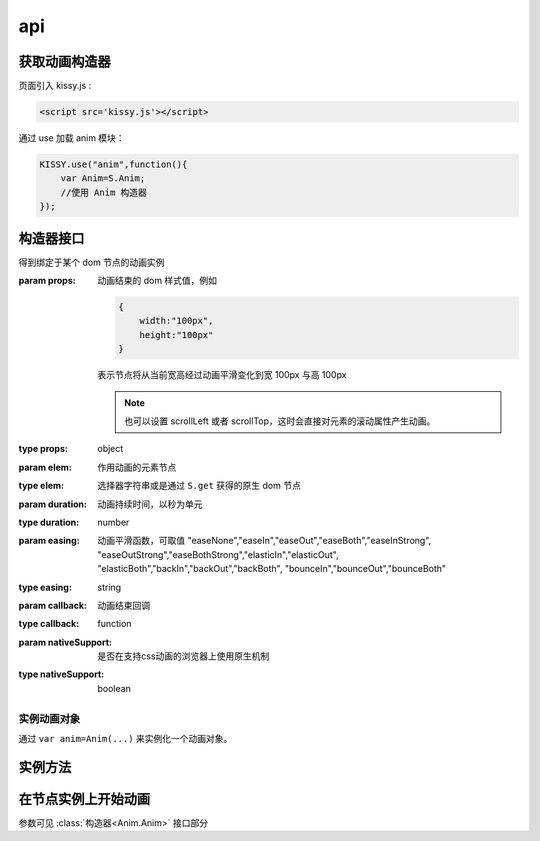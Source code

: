 .. py:currentmodule:: Anim

api
===================================

获取动画构造器
-----------------------------------
页面引入 kissy.js :

.. code-block:: html

    <script src='kissy.js'></script>

通过 use 加载 anim 模块：

.. code-block:: javascript

    KISSY.use("anim",function(){
        var Anim=S.Anim;
        //使用 Anim 构造器
    });

.. versionadded:: 1.2
    KISSY 1.2 可直接通过依赖注入，从函数参数中取得

    .. code-block:: javascript
    
        KISSY.use("anim",function(S,Anim){
            //使用 Anim 构造器
        });

.. seealso::

    KISSY 1.2 :mod:`Loader` 新增功能

构造器接口
----------------------------------------------

.. class:: Anim(elem,props[,duration=1,easing='easeNone',callback,nativeSupport=true])

    得到绑定于某个 dom 节点的动画实例
    
    :param props: 动画结束的 dom 样式值，例如
    
        .. code-block:: javascript

            {
                width:"100px",
                height:"100px"
            }
            
        表示节点将从当前宽高经过动画平滑变化到宽 100px 与高 100px
        
        .. note::
        
            也可以设置 scrollLeft 或者 scrollTop，这时会直接对元素的滚动属性产生动画。
                
    :type props: object
    :param elem: 作用动画的元素节点
    :type elem: 选择器字符串或是通过 ``S.get`` 获得的原生 dom 节点             
    :param duration: 动画持续时间，以秒为单元
    :type duration: number
    :param easing: 动画平滑函数，可取值
                   "easeNone","easeIn","easeOut","easeBoth","easeInStrong",
                   "easeOutStrong","easeBothStrong","elasticIn","elasticOut",
                   "elasticBoth","backIn","backOut","backBoth",
                   "bounceIn","bounceOut","bounceBoth"
    :type easing: string
    :param callback: 动画结束回调
    :type callback: function
    :param nativeSupport: 是否在支持css动画的浏览器上使用原生机制
    :type nativeSupport: boolean


实例动画对象
~~~~~~~~~~~~~~~~~~~~~~~~~~~~~~~~~~~~~~~~~~~

通过 ``var anim=Anim(...)`` 来实例化一个动画对象。


实例方法
---------------------------------------------------------------

.. method:: Anim.run()

    在动画实例上调用，开始当前动画实例的动画.
    
.. method:: Anim.stop()

    在动画实例上调用，结束当前动画实例的动画.        


在节点实例上开始动画
----------------------------------------------------------------


.. method:: Node.animate(props[,duration=1,easing='easeNone',callback,nativeSupport=true])

    在当前节点作用动画

参数可见 :class:`构造器<Anim.Anim>` 接口部分

.. method:: Node.show([speed,callback])    

    元素以动画效果显示
    
    :param number speed: 动画持续时间，设置无动画
    :param function callback: 动画结束后回调函数
    
.. method:: Node.hide([speed,callback])

    元素以动画效果隐藏
    
    :param number speed: 动画持续时间，设置无动画
    :param function callback: 动画结束后回调函数
    
.. method:: Node.toggle([speed,callback])

    当前元素为显示时动画效果隐藏，否则动画效果显示
    
    :param number speed: 动画持续时间，设置无动画
    :param function callback: 动画结束后回调函数        

.. method:: Node.fadeIn([speed=1,callback])

    元素渐隐效果显示
    
    :param number speed: 单位秒，动画持续时间，设置无动画
    :param function callback: 动画结束后回调函数
    
.. method:: Node.fadeOut([speed=1,callback])

    元素渐隐效果隐藏
    
    :param number speed: 单位秒，动画持续时间，设置无动画
    :param function callback: 动画结束后回调函数    

.. method:: Node.slideDown([speed=1,callback])

    元素从上到下滑动显示
    
    :param number speed: 单位秒，动画持续时间，设置无动画
    :param function callback: 动画结束后回调函数
    
.. method:: Node.slideUp([speed=1,callback])

    元素从下到上隐藏
    
    :param number speed: 单位秒，动画持续时间，设置无动画
    :param function callback: 动画结束后回调函数
